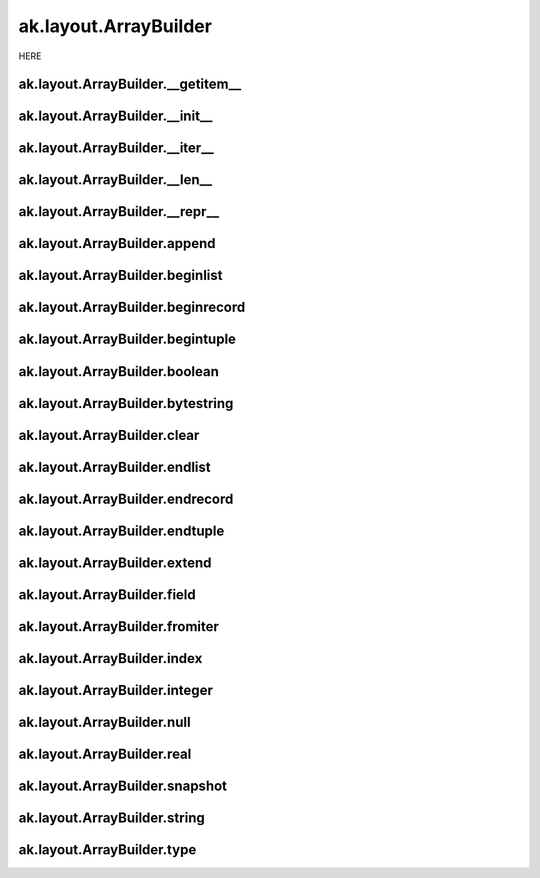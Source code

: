 ak.layout.ArrayBuilder
----------------------

HERE

ak.layout.ArrayBuilder.__getitem__
==================================

.. py:method:: ak.layout.ArrayBuilder.__getitem__(where)

ak.layout.ArrayBuilder.__init__
===============================

.. py:method:: ak.layout.ArrayBuilder.__init__(initial=1024, resize=1.5)

ak.layout.ArrayBuilder.__iter__
===============================

.. py:method:: ak.layout.ArrayBuilder.__iter__()

ak.layout.ArrayBuilder.__len__
==============================

.. py:method:: ak.layout.ArrayBuilder.__len__()

ak.layout.ArrayBuilder.__repr__
===============================

.. py:method:: ak.layout.ArrayBuilder.__repr__()

ak.layout.ArrayBuilder.append
=============================

.. py:method:: ak.layout.ArrayBuilder.append(arg0, arg1)

ak.layout.ArrayBuilder.beginlist
================================

.. py:method:: ak.layout.ArrayBuilder.beginlist()

ak.layout.ArrayBuilder.beginrecord
==================================

.. py:method:: ak.layout.ArrayBuilder.beginrecord(name=None)

ak.layout.ArrayBuilder.begintuple
=================================

.. py:method:: ak.layout.ArrayBuilder.begintuple(arg0)

ak.layout.ArrayBuilder.boolean
==============================

.. py:method:: ak.layout.ArrayBuilder.boolean(arg0)

ak.layout.ArrayBuilder.bytestring
=================================

.. py:method:: ak.layout.ArrayBuilder.bytestring(arg0)

ak.layout.ArrayBuilder.clear
============================

.. py:method:: ak.layout.ArrayBuilder.clear()

ak.layout.ArrayBuilder.endlist
==============================

.. py:method:: ak.layout.ArrayBuilder.endlist()

ak.layout.ArrayBuilder.endrecord
================================

.. py:method:: ak.layout.ArrayBuilder.endrecord()

ak.layout.ArrayBuilder.endtuple
===============================

.. py:method:: ak.layout.ArrayBuilder.endtuple()

ak.layout.ArrayBuilder.extend
=============================

.. py:method:: ak.layout.ArrayBuilder.extend(arg0)

ak.layout.ArrayBuilder.field
============================

.. py:method:: ak.layout.ArrayBuilder.field(arg0)

ak.layout.ArrayBuilder.fromiter
===============================

.. py:method:: ak.layout.ArrayBuilder.fromiter(arg0)

ak.layout.ArrayBuilder.index
============================

.. py:method:: ak.layout.ArrayBuilder.index(arg0)

ak.layout.ArrayBuilder.integer
==============================

.. py:method:: ak.layout.ArrayBuilder.integer(arg0)

ak.layout.ArrayBuilder.null
===========================

.. py:method:: ak.layout.ArrayBuilder.null()

ak.layout.ArrayBuilder.real
===========================

.. py:method:: ak.layout.ArrayBuilder.real(arg0)

ak.layout.ArrayBuilder.snapshot
===============================

.. py:method:: ak.layout.ArrayBuilder.snapshot()

ak.layout.ArrayBuilder.string
=============================

.. py:method:: ak.layout.ArrayBuilder.string(arg0)

ak.layout.ArrayBuilder.type
===========================

.. py:method:: ak.layout.ArrayBuilder.type(arg0)
